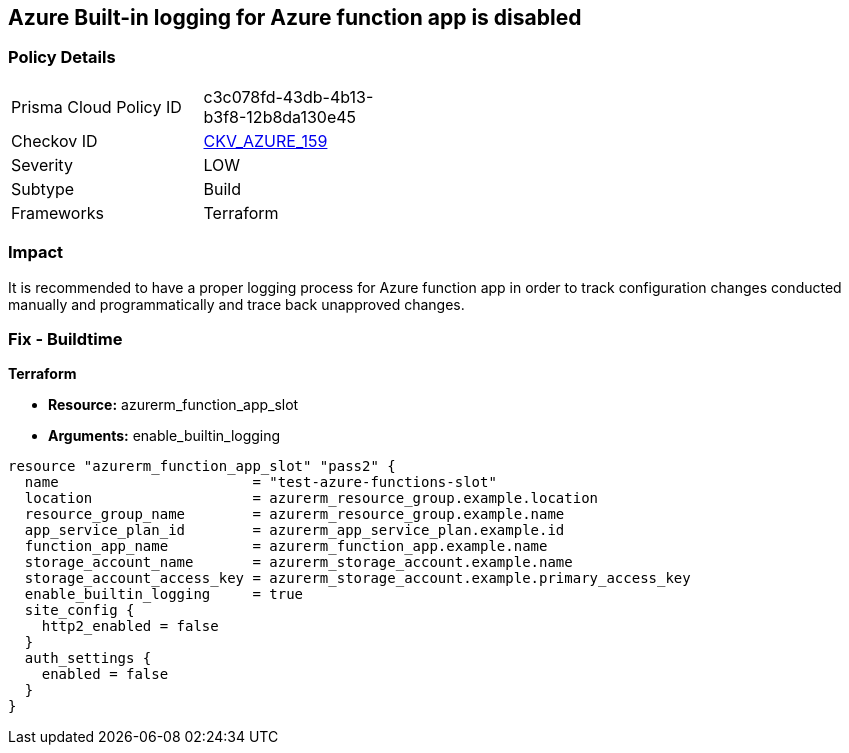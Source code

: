 == Azure Built-in logging for Azure function app is disabled
// Azure Built-in logging for Azure function app disabled


=== Policy Details 

[width=45%]
[cols="1,1"]
|=== 
|Prisma Cloud Policy ID 
| c3c078fd-43db-4b13-b3f8-12b8da130e45

|Checkov ID 
| https://github.com/bridgecrewio/checkov/tree/master/checkov/terraform/checks/resource/azure/FunctionAppEnableLogging.py[CKV_AZURE_159]

|Severity
|LOW

|Subtype
|Build

|Frameworks
|Terraform

|=== 



=== Impact
It is recommended to have a proper logging process for Azure function app in order to track configuration changes conducted manually and programmatically and trace back unapproved changes.


//*Runtime - Buildtime* 



=== Fix - Buildtime


*Terraform* 


* *Resource:*  azurerm_function_app_slot
* *Arguments:* enable_builtin_logging


[source,go]
----
resource "azurerm_function_app_slot" "pass2" {
  name                       = "test-azure-functions-slot"
  location                   = azurerm_resource_group.example.location
  resource_group_name        = azurerm_resource_group.example.name
  app_service_plan_id        = azurerm_app_service_plan.example.id
  function_app_name          = azurerm_function_app.example.name
  storage_account_name       = azurerm_storage_account.example.name
  storage_account_access_key = azurerm_storage_account.example.primary_access_key
  enable_builtin_logging     = true
  site_config {
    http2_enabled = false
  }
  auth_settings {
    enabled = false
  }
}
----
